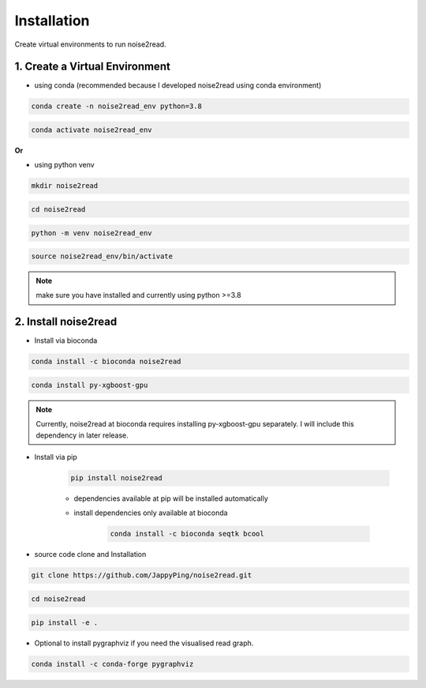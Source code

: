 ============
Installation
============

Create virtual environments to run noise2read.

1. Create a Virtual Environment
<<<<<<<<<<<<<<<<<<<<<<<<<<<<<<<

* using conda (recommended because I developed noise2read using conda environment)

.. code-block:: console

  conda create -n noise2read_env python=3.8

.. code-block:: console 

  conda activate noise2read_env

**Or**

* using python venv

.. code-block:: console

  mkdir noise2read

.. code-block:: console 

  cd noise2read

.. code-block:: console 

  python -m venv noise2read_env

.. code-block:: console 

  source noise2read_env/bin/activate

.. Note:: 
  
  make sure you have installed and currently using python >=3.8

2. Install noise2read
<<<<<<<<<<<<<<<<<<<<<

* Install via bioconda

.. code-block:: console

   conda install -c bioconda noise2read

.. code-block:: console
  
   conda install py-xgboost-gpu

.. Note:: 
  
  Currently, noise2read at bioconda requires installing py-xgboost-gpu separately. I will include this dependency in later release.

* Install via pip
  
   .. code-block:: console

      pip install noise2read

   * dependencies available at pip will be installed automatically

   * install dependencies only available at bioconda

      .. code-block:: console

         conda install -c bioconda seqtk bcool

* source code clone and Installation 

.. code-block:: console

   git clone https://github.com/JappyPing/noise2read.git

.. code-block:: console 

   cd noise2read

.. code-block:: console 

   pip install -e .

* Optional to install pygraphviz if you need the visualised read graph.

.. code-block:: console
  
   conda install -c conda-forge pygraphviz